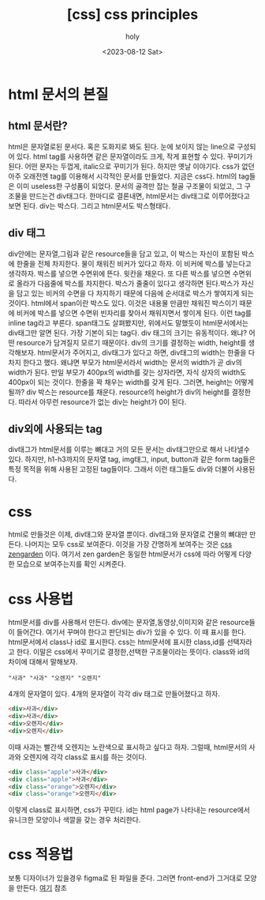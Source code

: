 :PROPERTIES:
:ID:       75D5BCE8-B7EA-4EDE-A201-901DD5AE79B4
:mtime:    20230812123828 20230812113508 20230812103013
:ctime:    20230812103013
:END:
#+title: [css] css principles
#+AUTHOR: holy
#+EMAIL: hoyoul.park@gmail.com
#+DATE: <2023-08-12 Sat>
#+DESCRIPTION: my thoughts of css principles 
#+HUGO_DRAFT: true
* html 문서의 본질
** html 문서란?
html은 문자열로된 문서다. 혹은 도화지로 봐도 된다. 눈에 보이지 않는
line으로 구성되어 있다. html tag를 사용하면 같은 문자열이라도 크게,
작게 표현할 수 있다. 꾸미기가 된다. 어떤 문자는 두껍게, italic으로
꾸미기가 된다. 하지만 옛날 이야기다. css가 없던 아주 오래전엔 tag를
이용해서 시각적인 문서를 만들었다. 지금은 css다. html의 tag들은 이미
useless한 구성품이 되었다. 문서의 골격만 잡는 철골 구조물이 되었고, 그
구조물을 만드는건 div태그다. 한마디로 결론내면, html문서는 div태그로
이루어졌다고 보면 된다. div는 박스다. 그리고 html문서도 박스형태다.
** div 태그
div안에는 문자열,그림과 같은 resource들을 담고 있고, 이 박스는 자신이
포함된 박스에 한줄을 전체 차지한다. 물이 채워진 비커가 있다고 하자. 이
비커에 박스를 넣는다고 생각하자. 박스를 넣으면 수면위에 뜬다. 윗칸을
채운다. 또 다른 박스를 넣으면 수면위로 올라가 다음줄에 박스를
차지한다. 박스가 줄줄이 있다고 생각하면 된다.박스가 자신을 담고 있는
비커의 수면을 다 차지하기 때문에 다음에 순서대로 박스가 쌓여지게 되는
것이다.  html에서 span이란 박스도 있다. 이것은 내용물 만큼만 채워진
박스이기 때문에 비커에 박스를 넣으면 수면위 빈자리를 찾아서 채워지면서
쌓이게 된다. 이런 tag를 inline tag라고 부른다. span태그도 살펴봤지만,
위에서도 말했듯이 html문서에서는 div태그만 알면 된다. 가장 기본이 되는
tag다. div 태그의 크기는 유동적이다. 왜냐? 어떤 resource가 담겨질지
모르기 때문이다. div의 크기를 결정하는 width, height를
생각해보자. html문서가 주어지고, div태그가 있다고 하면, div태그의
width는 한줄을 다 차지 한다고 했다. 왜냐면 부모가 html문서라서 width는
문서의 width가 곧 div의 width가 된다. 만일 부모가 400px의 width를 갖는
상자라면, 자식 상자의 width도 400px이 되는 것이다. 한줄을 꽉 채우는
width를 갖게 된다. 그러면, height는 어떻게 될까? div 박스는 resource를
채운다. resource의 height가 div의 height를 결정한다. 따라서 아무런
resource가 없는 div는 height가 0이 된다.
** div외에 사용되는 tag
div태그가 html문서를 이루는 뼈대고 거의 모든 문서는 div태그만으로 해서
나타낼수 있다. 하지만, h1-h3까지의 문자열 tag, img태그, input,
button과 같은 form tag들은 특정 목적을 위해 사용된 고정된
tag들이다. 그래서 이런 태그들도 div와 더불어 사용된다.
* css
html로 만들것은 이제, div태그와 문자열 뿐이다. div태그와 문자열로
건물의 뼈대만 만든다. 나머지는 모두 css로 보여준다. 이것을 가장
간명하게 보여주는 것은 [[https://www.csszengarden.com/][css zengarden]] 이다. 여기서 zen garden은 동일한
html문서가 css에 따라 어떻게 다양한 모습으로 보여주는지를 확인
시켜준다.
* css 사용법
html문서를 div를 사용해서 만든다. div에는 문자열,동영상,이미지와 같은
resource들이 들어간다. 여기서 꾸며야 한다고 판단되는 div가 있을 수
있다. 이 때 표시를 한다. html문서에서 class나 id로 표시한다. css는
html문서에 표시한 class,id를 선택자라고 한다. 이말은 css에서 꾸미기로
결정한,선택한 구조물이라는 뜻이다. class와 id의 차이에 대해서
말해보자.

#+BEGIN_SRC text
"사과" "사과" "오렌지" "오렌지"
#+END_SRC

4개의 문자열이 있다. 4개의 문자열이 각각 div 태그로 만들어졌다고 하자.
#+BEGIN_SRC html
  <div>사과</div>
  <div>사과</div>
  <div>오렌지</div>
  <div>오렌지</div>
#+END_SRC

이때 사과는 빨간색 오렌지는 노란색으로 표시하고 싶다고 하자. 그럴때,
html문서의 사과와 오렌지에 각각 class로 표시를 하는 것이다.

#+BEGIN_SRC html
  <div class="apple">사과</div>
  <div class="apple">사과</div>
  <div class="orange">오렌지</div>
  <div class="orange">오렌지</div>
#+END_SRC

이렇게 class로 표시하면, css가 꾸민다. id는 html page가 나타내는
resource에서 유니크한 모양이나 색깔을 갖는 경우 처리한다.
* css 적용법
보통 디자이너가 있을경우 figma로 된 파일을 준다. 그러면 front-end가
그거대로 모양을 만든다. [[https://www.youtube.com/watch?v=tIC9MfxGOow][여기]] 참조

